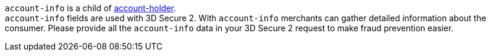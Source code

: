 // This include file requires the shortcut {listname} in the link, as this include file is used in different environments.
// The shortcut guarantees that the target of the link remains in the current environment.

``account-info`` is a child of <<CC_Fields_{listname}_request_accountholder, account-holder>>. +
``account-info`` fields are used with 3D Secure 2. With ``account-info`` merchants can gather detailed information about the consumer. Please provide all the ``account-info`` data in your 3D Secure 2 request to make fraud prevention easier.